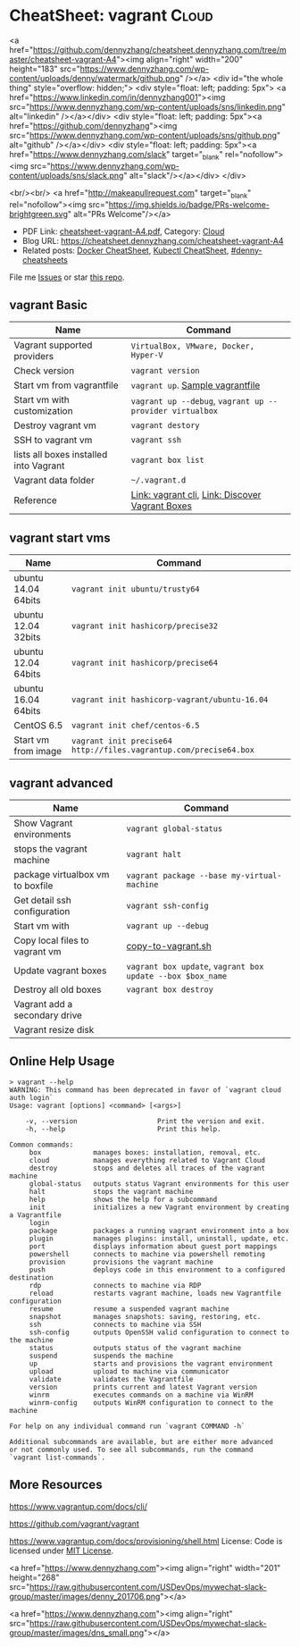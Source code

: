* CheatSheet: vagrant                                                   :Cloud:
:PROPERTIES:
:type:     kubernetes
:export_file_name: cheatsheet-vagrant-A4.pdf
:END:

#+BEGIN_EXPORT HTML
<a href="https://github.com/dennyzhang/cheatsheet.dennyzhang.com/tree/master/cheatsheet-vagrant-A4"><img align="right" width="200" height="183" src="https://www.dennyzhang.com/wp-content/uploads/denny/watermark/github.png" /></a>
<div id="the whole thing" style="overflow: hidden;">
<div style="float: left; padding: 5px"> <a href="https://www.linkedin.com/in/dennyzhang001"><img src="https://www.dennyzhang.com/wp-content/uploads/sns/linkedin.png" alt="linkedin" /></a></div>
<div style="float: left; padding: 5px"><a href="https://github.com/dennyzhang"><img src="https://www.dennyzhang.com/wp-content/uploads/sns/github.png" alt="github" /></a></div>
<div style="float: left; padding: 5px"><a href="https://www.dennyzhang.com/slack" target="_blank" rel="nofollow"><img src="https://www.dennyzhang.com/wp-content/uploads/sns/slack.png" alt="slack"/></a></div>
</div>

<br/><br/>
<a href="http://makeapullrequest.com" target="_blank" rel="nofollow"><img src="https://img.shields.io/badge/PRs-welcome-brightgreen.svg" alt="PRs Welcome"/></a>
#+END_HTML

- PDF Link: [[https://github.com/dennyzhang/cheatsheet.dennyzhang.com/blob/master/cheatsheet-vagrant-A4/cheatsheet-vagrant-A4.pdf][cheatsheet-vagrant-A4.pdf]], Category: [[https://cheatsheet.dennyzhang.com/category/cloud/][Cloud]]
- Blog URL: https://cheatsheet.dennyzhang.com/cheatsheet-vagrant-A4
- Related posts:  [[https://cheatsheet.dennyzhang.com/cheatsheet-docker-A4][Docker CheatSheet]], [[https://cheatsheet.dennyzhang.com/cheatsheet-kubernetes-A4][Kubectl CheatSheet]], [[https://github.com/topics/denny-cheatsheets][#denny-cheatsheets]]

File me [[https://github.com/dennyzhang/cheatsheet-networking-A4/issues][Issues]] or star [[https://github.com/DennyZhang/cheatsheet-networking-A4][this repo]].
** vagrant Basic
| Name                                   | Command                                                  |
|----------------------------------------+----------------------------------------------------------|
| Vagrant supported providers            | =VirtualBox, VMware, Docker, Hyper-V=                    |
| Check version                          | =vagrant version=                                        |
| Start vm from vagrantfile              | =vagrant up=. [[https://github.com/dennyzhang/cheatsheet.dennyzhang.com/blob/master/cheatsheet-vagrant-A4/vagrantfile][Sample vagrantfile]]                         |
| Start vm with customization            | =vagrant up --debug=, =vagrant up --provider virtualbox= |
| Destroy vagrant vm                     | =vagrant destory=                                        |
| SSH to vagrant vm                      | =vagrant ssh=                                            |
| lists all boxes installed into Vagrant | =vagrant box list=                                       |
| Vagrant data folder                    | =~/.vagrant.d=                                           |
| Reference                              | [[https://www.vagrantup.com/docs/cli/][Link: vagrant cli]], [[https://app.vagrantup.com/boxes/search][Link: Discover Vagrant Boxes]]          |
** vagrant start vms
| Name                | Command                                                           |
|---------------------+-------------------------------------------------------------------|
| ubuntu 14.04 64bits | =vagrant init ubuntu/trusty64=                                    |
| ubuntu 12.04 32bits | =vagrant init hashicorp/precise32=                                |
| ubuntu 12.04 64bits | =vagrant init hashicorp/precise64=                                |
| ubuntu 16.04 64bits | =vagrant init hashicorp-vagrant/ubuntu-16.04=                     |
| CentOS 6.5          | =vagrant init chef/centos-6.5=                                    |
| Start vm from image | =vagrant init precise64 http://files.vagrantup.com/precise64.box= |
** vagrant advanced
| Name                             | Command                                                    |
|----------------------------------+------------------------------------------------------------|
| Show Vagrant environments        | =vagrant global-status=                                    |
| stops the vagrant machine        | =vagrant halt=                                             |
| package virtualbox vm to boxfile | =vagrant package --base my-virtual-machine=                |
| Get detail ssh configuration     | =vagrant ssh-config=                                       |
| Start vm with                    | =vagrant up --debug=                                       |
| Copy local files to vagrant vm   | [[https://github.com/dennyzhang/cheatsheet.dennyzhang.com/blob/master/cheatsheet-vagrant-A4/copy-to-vagrant.sh][copy-to-vagrant.sh]]                                         |
| Update vagrant boxes             | =vagrant box update=, =vagrant box update --box $box_name= |
| Destroy all old boxes            | =vagrant box destroy=                                      |
| Vagrant add a secondary drive    |                                                            |
| Vagrant resize disk              |                                                            |
** Online Help Usage
#+BEGIN_EXAMPLE
> vagrant --help
WARNING: This command has been deprecated in favor of `vagrant cloud auth login`
Usage: vagrant [options] <command> [<args>]

    -v, --version                    Print the version and exit.
    -h, --help                       Print this help.

Common commands:
     box             manages boxes: installation, removal, etc.
     cloud           manages everything related to Vagrant Cloud
     destroy         stops and deletes all traces of the vagrant machine
     global-status   outputs status Vagrant environments for this user
     halt            stops the vagrant machine
     help            shows the help for a subcommand
     init            initializes a new Vagrant environment by creating a Vagrantfile
     login
     package         packages a running vagrant environment into a box
     plugin          manages plugins: install, uninstall, update, etc.
     port            displays information about guest port mappings
     powershell      connects to machine via powershell remoting
     provision       provisions the vagrant machine
     push            deploys code in this environment to a configured destination
     rdp             connects to machine via RDP
     reload          restarts vagrant machine, loads new Vagrantfile configuration
     resume          resume a suspended vagrant machine
     snapshot        manages snapshots: saving, restoring, etc.
     ssh             connects to machine via SSH
     ssh-config      outputs OpenSSH valid configuration to connect to the machine
     status          outputs status of the vagrant machine
     suspend         suspends the machine
     up              starts and provisions the vagrant environment
     upload          upload to machine via communicator
     validate        validates the Vagrantfile
     version         prints current and latest Vagrant version
     winrm           executes commands on a machine via WinRM
     winrm-config    outputs WinRM configuration to connect to the machine

For help on any individual command run `vagrant COMMAND -h`

Additional subcommands are available, but are either more advanced
or not commonly used. To see all subcommands, run the command
`vagrant list-commands`.
#+END_EXAMPLE
** More Resources
https://www.vagrantup.com/docs/cli/

https://github.com/vagrant/vagrant

https://www.vagrantup.com/docs/provisioning/shell.html
License: Code is licensed under [[https://www.dennyzhang.com/wp-content/mit_license.txt][MIT License]].

#+BEGIN_EXPORT HTML
<a href="https://www.dennyzhang.com"><img align="right" width="201" height="268" src="https://raw.githubusercontent.com/USDevOps/mywechat-slack-group/master/images/denny_201706.png"></a>

<a href="https://www.dennyzhang.com"><img align="right" src="https://raw.githubusercontent.com/USDevOps/mywechat-slack-group/master/images/dns_small.png"></a>
#+END_HTML
* org-mode configuration                                           :noexport:
#+STARTUP: overview customtime noalign logdone showall
#+DESCRIPTION:
#+KEYWORDS:
#+LATEX_HEADER: \usepackage[margin=0.6in]{geometry}
#+LaTeX_CLASS_OPTIONS: [8pt]
#+LATEX_HEADER: \usepackage[english]{babel}
#+LATEX_HEADER: \usepackage{lastpage}
#+LATEX_HEADER: \usepackage{fancyhdr}
#+LATEX_HEADER: \pagestyle{fancy}
#+LATEX_HEADER: \fancyhf{}
#+LATEX_HEADER: \rhead{Updated: \today}
#+LATEX_HEADER: \rfoot{\thepage\ of \pageref{LastPage}}
#+LATEX_HEADER: \lfoot{\href{https://github.com/dennyzhang/cheatsheet.dennyzhang.com/tree/master/cheatsheet-vagrant-A4}{GitHub: https://github.com/dennyzhang/cheatsheet.dennyzhang.com/tree/master/cheatsheet-vagrant-A4}}
#+LATEX_HEADER: \lhead{\href{https://cheatsheet.dennyzhang.com/cheatsheet-slack-A4}{Blog URL: https://cheatsheet.dennyzhang.com/cheatsheet-vagrant-A4}}
#+AUTHOR: Denny Zhang
#+EMAIL:  denny@dennyzhang.com
#+TAGS: noexport(n)
#+PRIORITIES: A D C
#+OPTIONS:   H:3 num:t toc:nil \n:nil @:t ::t |:t ^:t -:t f:t *:t <:t
#+OPTIONS:   TeX:t LaTeX:nil skip:nil d:nil todo:t pri:nil tags:not-in-toc
#+EXPORT_EXCLUDE_TAGS: exclude noexport
#+SEQ_TODO: TODO HALF ASSIGN | DONE BYPASS DELEGATE CANCELED DEFERRED
#+LINK_UP:
#+LINK_HOME:
* #  --8<-------------------------- separator ------------------------>8-- :noexport:
* TODO Vagrant up: defensive coding                                :noexport:
Bruno Volpato	 [5:53 AM]
@denny.zhang - two data scientists @bernardo.aflalo and @donato are starting to use the Sandbox, but they are loading more data than usually we do, so we need to provide some flexibility to disk size

[5:53]
we noticed two things: the vm disk is created with 40g and as VMDK

[5:55]
if possible, can you change it to have a parameter in the Vagrantfile to delete the default disk and create one using VBoxManage? -- preferentially using .vdi, because it will allow resizing

[5:56]
and another thing that causing problem: running "vagrant up" two times messes up with the installation, causes problems in Couchbase. I advised them to just call "vagrant up" one time and if they reboot they go directly through virtualbox to start, but maybe we can prevent it from messing the environment.

denny zhang	 [8:04 AM]
For disk size, yes we can provide flexibility in vagrantfile.

However, if people are loading too many data, should they running sandbox deployment in Linode, instead of local laptop?

[8:04]
For "vagrant up", let me put some defensive coding here.
* TODO virtualbox vm close: "Save State", "ACPI Shutdown" and "Power Off" :noexport:
http://superuser.com/questions/959567/virtualbox-windows-graceful-shutdown-of-guests-on-host-shutdown
https://www.vmware.com/support/ws5/doc/ws_running_poweroff_vs_shutdown.html
* TODO vagrant add a secondary drive                               :noexport:
https://gist.github.com/leifg/4713995
https://github.com/kusnier/vagrant-persistent-storage
http://stackoverflow.com/questions/24644478/vagrant-base-box-with-multiple-disks
http://everythingshouldbevirtual.com/vagrant-adding-a-second-hard-drive
* #  --8<-------------------------- separator ------------------------>8-- :noexport:
* [#A] vagrant/virtualbox                                :noexport:IMPORTANT:
** DONE ssh to vagrant vm                                          :noexport:
  CLOSED: [2015-03-01 Sun 17:50]
ssh -p 2222 -i /Users/mac/backup/totvs_code/mdmdevops/image_template/.vagrant/machines/default/virtualbox/private_key vagrant@127.0.0.1
ssh -p 2222 vagrant@127.0.0.1
#+BEGIN_EXAMPLE
macs-air:image_template mac$ vagrant ssh-config
Host default
  HostName 127.0.0.1
  User vagrant
  Port 2222
  UserKnownHostsFile /dev/null
  StrictHostKeyChecking no
  PasswordAuthentication no
  IdentityFile /Users/mac/backup/totvs_code/mdmdevops/image_template/.vagrant/machines/default/virtualbox/private_key
  IdentitiesOnly yes
  LogLevel FATAL
#+END_EXAMPLE
** TODO [#A] Ubuntu headless vagrant
http://stackoverflow.com/questions/19419563/vagrant-up-error-in-headless-ubuntu-the-guest-machine-entered-an-invalid-state
- VT-x/AMD-V hardware acceleration was not activated on my system
- I use vagrant under windows though, I solved this problem by simply kill all the VirtualBox process, and restart VirtualBox GUI, start the VM, then normally power off it.
#+BEGIN_EXAMPLE
root@denny-chef-ubuntu-10:~# vagrant up
vagrant up
Bringing machine 'default' up with 'virtualbox' provider...
==> default: Box 'hashicorp/precise32' could not be found. Attempting to find and install...
    default: Box Provider: virtualbox
    default: Box Version: >= 0
==> default: Loading metadata for box 'hashicorp/precise32'
    default: URL: https://atlas.hashicorp.com/hashicorp/precise32
==> default: Adding box 'hashicorp/precise32' (v1.0.0) for provider: virtualbox
    default: Downloading: https://atlas.hashicorp.com/hashicorp/boxes/precise32/versions/1.0.0/providers/virtualbox.box
==> default: Successfully added box 'hashicorp/precise32' (v1.0.0) for 'virtualbox'!
==> default: Importing base box 'hashicorp/precise32'...
==> default: Matching MAC address for NAT networking...
==> default: Checking if box 'hashicorp/precise32' is up to date...
==> default: Setting the name of the VM: root_default_1423716577664_44371
==> default: Clearing any previously set network interfaces...
==> default: Preparing network interfaces based on configuration...
    default: Adapter 1: nat
==> default: Forwarding ports...
    default: 22 => 2222 (adapter 1)
==> default: Booting VM...
==> default: Waiting for machine to boot. This may take a few minutes...
    default: SSH address: 127.0.0.1:2222
    default: SSH username: vagrant
    default: SSH auth method: private key
The guest machine entered an invalid state while waiting for it
to boot. Valid states are 'starting, running'. The machine is in the
'gurumeditation' state. Please verify everything is configured
properly and try again.

If the provider you're using has a GUI that comes with it,
it is often helpful to open that and watch the machine, since the
GUI often has more helpful error messages than Vagrant can retrieve.
For example, if you're using VirtualBox, run `vagrant up` while the
VirtualBox GUI is open.
#+END_EXAMPLE
** TODO [#A] vagrant fail to start virtualbox VM in digital ocean: blocks remote test of testkitchen + vagrant :IMPORTANT:
** DONE vagrant synced folder is missing
  CLOSED: [2016-11-04 Fri 19:06]
https://github.com/mitchellh/vagrant/issues/1587

http://stackoverflow.com/questions/33039545/vagrant-synced-folders-disappearing

http://stackoverflow.com/questions/18528717/vagrant-shared-and-synced-folders

https://groups.google.com/forum/#!topic/vagrant-up/LKlo2BT0YXo

mount -t vboxsf -o uid=`id -u vagrant`,gid=`id -g vagrant` /vagrant /vagrant
mount -t vboxsf -o uid=`id -u root`,gid=`id -g root` root_docker_mnt /root/docker/mnt

Vagrant doesn't modify your '/etc/fstab', so if you reboot the VM it is up to you to remount it.

mount -t vboxsf -o uid=`id -u vagrant`,gid=`getent group vagrant | cut -d: -f3` /vagrant /vagrant
mount -t vboxsf -o uid=`id -u vagrant`,gid=`id -g vagrant` /vagrant /vagrant

#+BEGIN_EXAMPLE
denny zhang [4:24 PM]
Kung, have you restarted the VM during your test?

In my test, if I restarted the VM in the middle, synced folder would be gone. Then it falls back to VM's drive.

Will try my best to fix by the end of this month. (edited)

denny zhang [5:40 PM]
The issue I reported has been fixed.

https://github.com/TOTVS/mdm/commit/f671814bf14ce725e6f7d083b268a3a3f5d005d8

To be simple, vagrant doesn't support this by design.

Quoted from vagrant owner:
```Vagrant doesn't modify your '/etc/fstab', so if you reboot the VM it is up to you to remount it. Vagrant includes reload for this reason, if you run reload it will gracefully reboot and remount folders.

There has been some talk about adding a plumbing method to just mount folders. But for the time being, this is annoyingly "working as intended". But use reload if you need it remounted.
```
https://github.com/mitchellh/vagrant/issues/1587
 GitHub
NFS synced folders do not survive a reboot · Issue #1587 · mitchellh/vagrant · GitHub
Vagrant 1.1.5 + vmware_fusion provider NFS synced folders appear to be configured ephemerally, so that if the VM reboots itself (e.g. after installing a new kernel) then the synced folder is lost. ...

[5:44]
Please note Vagrantfile has been changed.

However I don't seem to reproduce your issue, @kungwang
#+END_EXAMPLE

https://www.vagrantup.com/docs/synced-folders/

https://www.vagrantup.com/docs/synced-folders/basic_usage.html
** DONE vagrant port forwarding does not work
  CLOSED: [2018-01-03 Wed 15:10]
https://www.vagrantup.com/docs/networking/private_network.html
https://stackoverflow.com/questions/21126917/vagrant-port-forwarding-does-not-work
https://superuser.com/questions/1224258/nat-port-forwarding-of-privileged-port-fails-when-using-vagrant-with-virtualbox
config.vm.network "forwarded_port", guest: 8080, host: 8080
config.vm.network "forwarded_port", guest: 3306, host: 3306
* TODO file ticket: vagrant resize disk               :noexport:
Kung Wang
[12:10 PM]
@denny.zhang , one question. if I like my local sandbox to have bigger disk size, should I just stop the sandbox and enlarge the space in the virtualbox? or should I modify something in the Vagrantfile?

Denny Zhang
[12:24 PM]
The previous one will work.

Kung Wang
[12:27 PM]
thank you Denny


Kung Wang
[6:24 PM]
@denny.zhang , after recreate sandbox, I found there is no way to change the disk size. I think we may have to provide this open in the Vagrantfile

Denny Zhang
[6:26 PM]
Let me try

Kung Wang
[6:26 PM]
https://www.virtualbox.org/manual/ch08.html#vboxmanage-list

Denny Zhang
[6:28 PM]
I can't neither from Virtualbox GUI.

hmm, I remember I could. Maybe it's from vmware.

[6:28]
Is it urgent, Kung? Let me get back to this early next week.

A little behind my schedule for my tasks.

Kung Wang
[6:29 PM]
VBoxManage modifymedium  [disk|dvd|floppy]    <uuid|filename>
                         [--type normal|writethrough|immutable|shareable|
                                 readonly|multiattach]
                         [--autoreset on|off]
                         [--property <name=[value]>]
                         [--compact]
                         [--resize <megabytes>|--resizebyte <bytes>]
                         [--move <full path to a new location>

* TODO Blog: automate vagrant to create disk larger than 80GB      :noexport:
for virtualbox, if the disk is not VDI, then is not easy to expand the disk.

you should turn the guest off, clone the disk from vmdk to vdi, dettach
vmdk, attach vdi, expand vdi, then turn the machine on, and expand the
filesystem on the disk.
** What's the problem?
http://tuhrig.de/resizing-vagrant-box-disk-space/
Vagrant doesn't provide any out-of-the-box option to configure or to change the disk size. The disk size of a VM totally depends on the base image used for the VM. There are base images with a 10 GB disk, some with a 20 GB disk and some other with a 40 GB disk. There is no Vagrant option to change this – and even worse: most Vagrant boxes use VMDK disks which cannot be resized!
** Use other tools: create a new VM with the desired disk with packer and then use it in vagrant.
https://github.com/chef/bento

I think will be way easier create a new VM with the desired disk with packer and then use it in vagrant.
** resize the disk
** use Synced folder
** attach a new disk
** #  --8<-------------------------- separator ------------------------>8--
Vagrant owner: Mitchell Hashimoto
https://groups.google.com/forum/#!topic/vagrant-up/zP9LDkfa7KI
** similar post
http://stackoverflow.com/questions/21210248/how-to-automatically-resize-the-vagrant-disk-image-size-for-linux-guests
http://askubuntu.com/questions/317338/how-can-i-increase-disk-size-on-a-vagrant-vm/404500#404500
https://www.virtualbox.org/manual/ch08.html#vboxmanage-createvdi
https://github.com/mitchellh/vagrant/issues/2339
https://www.virtualbox.org/manual/ch08.html#vboxmanage-createvdi
http://tuhrig.de/resizing-vagrant-box-disk-space/
